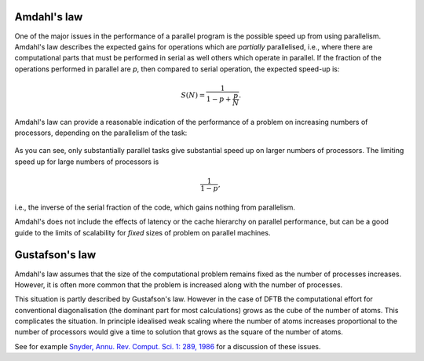 Amdahl's law
============

One of the major issues in the performance of a parallel program is the possible
speed up from using parallelism. Amdahl's law describes the expected gains for
operations which are `partially` parallelised, i.e., where there are
computational parts that must be performed in serial as well others which
operate in parallel. If the fraction of the operations performed in parallel are
`p`, then compared to serial operation, the expected speed-up is:

.. math::
   
   S(N) = \frac{ 1 }{ 1 - p + \frac{p}{N} }.

Amdahl's law can provide a reasonable indication of the performance of a problem
on increasing numbers of processors, depending on the parallelism of the task:

  .. figure:: ../_figures/parallel/amdahl.png
     :height: 40ex
     :align: center
     :alt: Amdahl's law for speed-up.

As you can see, only substantially parallel tasks give substantial speed up on
larger numbers of processors. The limiting speed up for large numbers of
processors is

.. math::
   
   \frac{1}{1 - p},

i.e., the inverse of the serial fraction of the code, which gains nothing from
parallelism.

Amdahl's does not include the effects of latency or the cache hierarchy on
parallel performance, but can be a good guide to the limits of scalability for
`fixed` sizes of problem on parallel machines.


Gustafson's law
===============

Amdahl's law assumes that the size of the computational problem remains fixed as
the number of processes increases. However, it is often more common that the
problem is increased along with the number of processes.

This situation is partly described by Gustafson's law. However in the case of
DFTB the computational effort for conventional diagonalisation (the dominant
part for most calculations) grows as the cube of the number of atoms. This
complicates the situation. In principle idealised weak scaling where the number
of atoms increases proportional to the number of processors would give a time to
solution that grows as the square of the number of atoms.

See for example `Snyder, Annu. Rev. Comput. Sci. 1: 289, 1986
<https://dx.doi.org/10.1146/annurev.cs.01.060186.001445>`_ for a discussion of
these issues.
